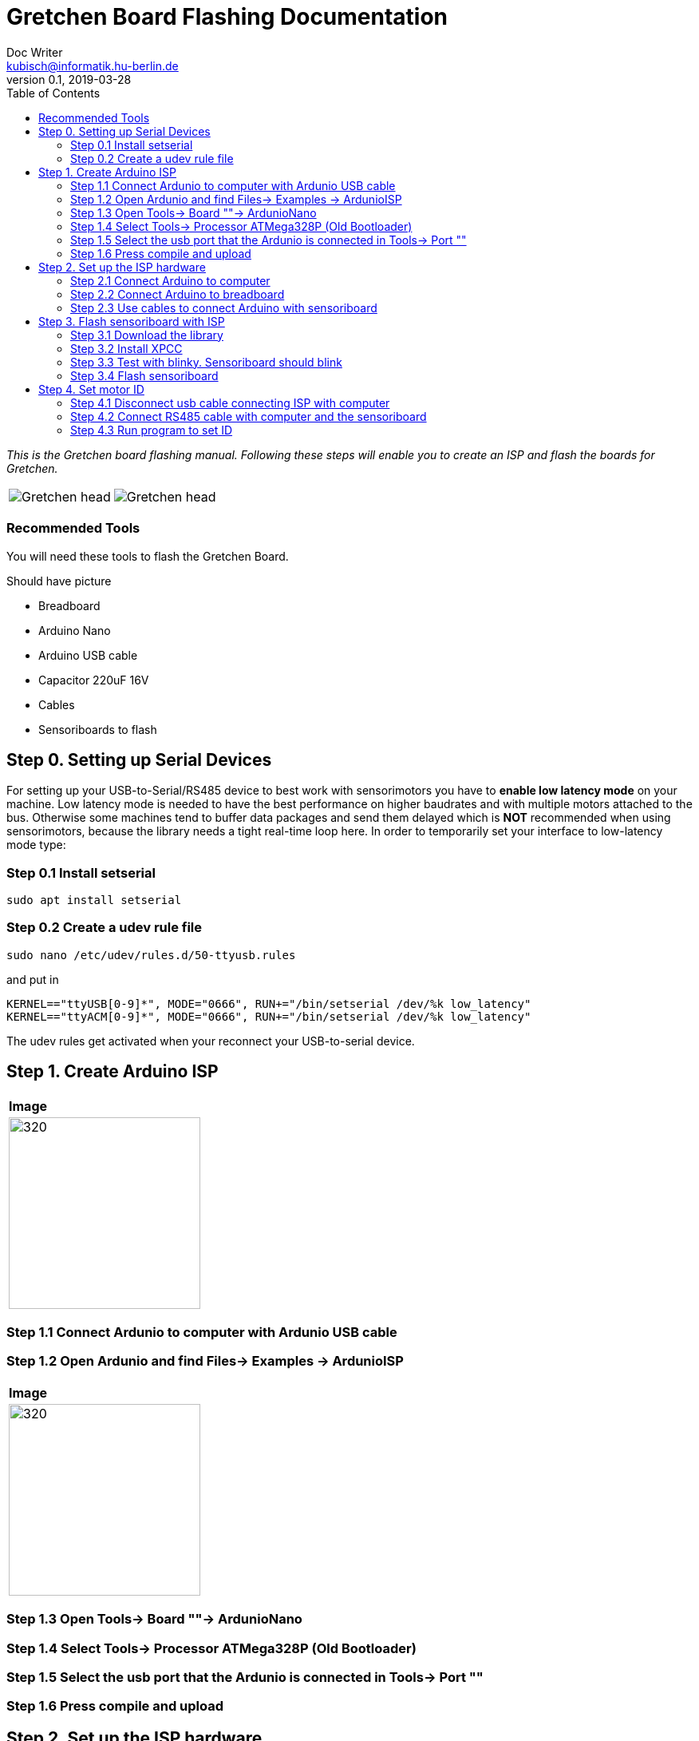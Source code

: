 = Gretchen Board Flashing Documentation
Doc Writer <kubisch@informatik.hu-berlin.de>
v0.1, 2019-03-28
:imagesdir: ./images
:toc:

_This is the Gretchen board flashing manual.
Following these steps will enable you to create an ISP and flash the boards for Gretchen._

[cols="a,a"]
|====
| image::before_assembly.png[Gretchen head] | image::after_assembly.png[Gretchen head]
|====



=== Recommended Tools
You will need these tools to flash the Gretchen Board.

Should have picture

* Breadboard
* Arduino Nano
* Arduino USB cable
* Capacitor 220uF 16V
* Cables
* Sensoriboards to flash

== Step 0. Setting up Serial Devices
For setting up your USB-to-Serial/RS485 device to best work with sensorimotors you have to *enable low latency mode* on your machine. Low latency mode is needed to have the best performance on higher baudrates and with multiple motors attached to the bus. Otherwise some machines tend to buffer data packages and send them delayed which is *NOT* recommended when using sensorimotors, because the library needs a tight real-time loop here. In order to temporarily set your interface to low-latency mode type:

=== Step 0.1 Install setserial
	sudo apt install setserial

=== Step 0.2 Create a udev rule file
	sudo nano /etc/udev/rules.d/50-ttyusb.rules

and put in

  KERNEL=="ttyUSB[0-9]*", MODE="0666", RUN+="/bin/setserial /dev/%k low_latency"
  KERNEL=="ttyACM[0-9]*", MODE="0666", RUN+="/bin/setserial /dev/%k low_latency"

The udev rules get activated when your reconnect your USB-to-serial device.


== Step 1. Create Arduino ISP
[cols="a"]
|====
| *Image*
| image::IMG_6005.jpg[320,240]
|====

=== Step 1.1 Connect Ardunio to computer with Ardunio USB cable

=== Step 1.2 Open Ardunio and find Files-> Examples -> ArdunioISP
[cols="a"]
|====
| *Image*
| image::ArduinoISP_01.jpg[320,240]
|====

=== Step 1.3 Open Tools-> Board ""-> ArdunioNano

=== Step 1.4 Select Tools-> Processor ATMega328P (Old Bootloader)

=== Step 1.5 Select the usb port that the Ardunio is connected in Tools-> Port ""

=== Step 1.6 Press compile and upload


== Step 2. Set up the ISP hardware

=== Step 2.1 Connect Arduino to computer

=== Step 2.2 Connect Arduino to breadboard

=== Step 2.3 Use cables to connect Arduino with sensoriboard
[cols="a,a,a"]
|====
| *Arduino* | *Sensoriboard* | *Description*
| image::boardisp.jpg[320,240] | image::ispsensori.jpg[320,240] |* Arduino D13 to Sensoriboard SCK
* Arduino D12 to Sensoriboard MISO
* Arduino D11 to Sensoriboard MOSI
* Arduino D10 to Sensoriboard RESET
* Arduino VCC (5V) to Sensoriboard VCC
* Arduino GND to Sensoriboard GND
* Arduino RESET to 10 uf capacitor to Ardunio GND (GND is -, RESET is +)
|====

== Step 3. Flash sensoriboard with ISP
=== Step 3.1 Download the library
  git clone https://github.com/aibraininc/sensoriboard-package.git

=== Step 3.2 Install XPCC

Install basic build system

  sudo apt-get install python python-jinja2 scons git

Install AVR toolchain

  sudo apt-get install gcc-avr binutils-avr avr-libc avrdude

Install ARM toolchain

  sudo add-apt-repository ppa:team-gcc-arm-embedded/ppa
  sudo apt-get update
  sudo apt-get install gcc-arm-embedded openocd

Install packets

  sudo apt-get install gcc build-essential libboost-thread-dev \
                       libboost-system-dev libasio-dev

Install xpcc

  cd <path-to-sensoriboard-package>/sensorimotor/embedded
  git clone https://github.com/roboterclubaachen/xpcc.git

=== Step 3.3 Test with blinky. Sensoriboard should blink
  cd <path-to-sensoriboard-package>/sensorimotor/embedded/blinky
  make; make install;
  
Check if sensoriboard is blinking rapidly.

=== Step 3.4 Flash sensoriboard
  cd <path-to-sensoriboard-package>/sensorimotor/embedded/firmware
  scons program

== Step 4. Set motor ID
=== Step 4.1 Disconnect usb cable connecting ISP with computer
=== Step 4.2 Connect RS485 cable with computer and the sensoriboard
[cols="a"]
|====
| *Image*
| image::IMG_6006.jpg[320,240]
|====

=== Step 4.3 Run program to set ID
  cd <path-to-sensoriboard-package>/sensorimotor/embedded/tools
  ./set_id.py -p /dev/ttyUSB0 -b oldID -n newID
  ./set_id.py -p /dev/ttyUSB0 -b 127 -n 1
  *Default motor ID is 127.
  python example_pos_ctrl.py
  python example_imp_ctrl.py
